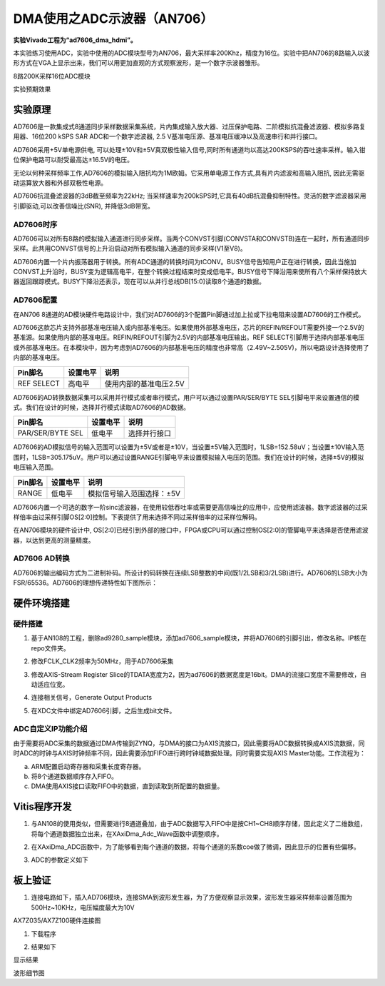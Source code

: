 DMA使用之ADC示波器（AN706）
=============================

**实验Vivado工程为“ad7606_dma_hdmi”。**

本实验练习使用ADC，实验中使用的ADC模块型号为AN706，最大采样率200Khz，精度为16位。实验中把AN706的8路输入以波形方式在VGA上显示出来，我们可以用更加直观的方式观察波形，是一个数字示波器雏形。

.. image:: images/18_media/image1.png
      
8路200K采样16位ADC模块

.. image:: images/18_media/image2.png
      
实验预期效果

实验原理
--------

AD7606是一款集成式8通道同步采样数据采集系统，片内集成输入放大器、过压保护电路、二阶模拟抗混叠滤波器、模拟多路复用器、16位200 kSPS SAR ADC和一个数字滤波器, 2.5 V基准电压源、基准电压缓冲以及高速串行和并行接口。

AD7606采用+5V单电源供电, 可以处理±10V和±5V真双极性输入信号,同时所有通道均以高达200KSPS的吞吐速率采样。输入钳位保护电路可以耐受最高达±16.5V的电压。

无论以何种采样频率工作,AD7606的模拟输入阻抗均为1M欧姆。它采用单电源工作方式,具有片内滤波和高输入阻抗, 因此无需驱动运算放大器和外部双极性电源。

AD7606抗混叠滤波器的3dB截至频率为22kHz; 当采样速率为200kSPS时,它具有40dB抗混叠抑制特性。灵活的数字滤波器采用引脚驱动,可以改善信噪比(SNR), 并降低3dB带宽。

.. image:: images/18_media/image3.png
      
AD7606时序
~~~~~~~~~~

.. image:: images/18_media/image4.png
      
AD7606可以对所有8路的模拟输入通道进行同步采样。当两个CONVST引脚(CONVSTA和CONVSTB)连在一起时，所有通道同步采样。此共用CONVST信号的上升沿启动对所有模拟输入通道的同步采样(V1至V8)。

AD7606内置一个片内振荡器用于转换。所有ADC通道的转换时间为tCONV。BUSY信号告知用户正在进行转换，因此当施加CONVST上升沿时，BUSY变为逻辑高电平，在整个转换过程结束时变成低电平。BUSY信号下降沿用来使所有八个采样保持放大器返回跟踪模式。BUSY下降沿还表示，现在可以从并行总线DB[15:0]读取8个通道的数据。

AD7606配置
~~~~~~~~~~

在AN706 8通道的AD模块硬件电路设计中，我们对AD7606的3个配置Pin脚通过加上拉或下拉电阻来设置AD7606的工作模式。

AD7606这款芯片支持外部基准电压输入或内部基准电压。如果使用外部基准电压，芯片的REFIN/REFOUT需要外接一个2.5V的基准源。如果使用内部的基准电压。REFIN/REFOUT引脚为2.5V的内部基准电压输出。REF
SELECT引脚用于选择内部基准电压或外部基准电压。在本模块中，因为考虑到AD7606的内部基准电压的精度也非常高（2.49V~2.505V)，所以电路设计选择使用了内部的基准电压。

+---------------------+---------------+--------------------------------+
| **Pin脚名**         | **设置电平**  | **说明**                       |
+=====================+===============+================================+
| REF SELECT          | 高电平        | 使用内部的基准电压2.5V         |
+---------------------+---------------+--------------------------------+

AD7606的AD转换数据采集可以采用并行模式或者串行模式，用户可以通过设置PAR/SER/BYTE SEL引脚电平来设置通信的模式。我们在设计的时候，选择并行模式读取AD7606的AD数据。

+-----------------------+--------------+-------------------------------+
| **Pin脚名**           | **设置电平** | **说明**                      |
+=======================+==============+===============================+
| PAR/SER/BYTE SEL      | 低电平       | 选择并行接口                  |
+-----------------------+--------------+-------------------------------+

AD7606的AD模拟信号的输入范围可以设置为±5V或者是±10V，当设置±5V输入范围时，1LSB=152.58uV；当设置±10V输入范围时，1LSB=305.175uV。用户可以通过设置RANGE引脚电平来设置模拟输入电压的范围。我们在设计的时候，选择±5V的模拟电压输入范围。

+-----------------------+--------------+-------------------------------+
| **Pin脚名**           | **设置电平** | **说明**                      |
+=======================+==============+===============================+
| RANGE                 | 低电平       | 模拟信号输入范围选择：±5V     |
+-----------------------+--------------+-------------------------------+

AD7606内置一个可选的数字一阶sinc滤波器，在使用较低吞吐率或需要更高信噪比的应用中，应使用滤波器。数字滤波器的过采样倍率由过采样引脚OS[2:0]控制。下表提供了用来选择不同过采样倍率的过采样位解码。

.. image:: images/18_media/image5.png
      
在AN706模块的硬件设计中, OS[2:0]已经引到外部的接口中，FPGA或CPU可以通过控制OS[2:0]的管脚电平来选择是否使用滤波器，以达到更高的测量精度。

AD7606 AD转换
~~~~~~~~~~~~~

AD7606的输出编码方式为二进制补码。所设计的码转换在连续LSB整数的中间(既1/2LSB和3/2LSB)进行。AD7606的LSB大小为FSR/65536。AD7606的理想传递特性如下图所示：

.. image:: images/18_media/image6.png
      
硬件环境搭建
------------

.. image:: images/18_media/image7.png

硬件搭建
~~~~~~~~

1. 基于AN108的工程，删除ad9280_sample模块，添加ad7606_sample模块，并将AD7606的引脚引出，修改名称。IP核在repo文件夹。

.. image:: images/18_media/image8.png
      
2. 修改FCLK_CLK2频率为50MHz，用于AD7606采集

.. image:: images/18_media/image9.png
      
3. 修改AXIS-Stream Register Slice的TDATA宽度为2，因为ad7606的数据宽度是16bit。DMA的流接口宽度不需要修改，自动适应位宽。

.. image:: images/18_media/image10.png
      
4. 连接相关信号，Generate Output Products

.. image:: images/18_media/image11.png
      
5. 在XDC文件中绑定AD7606引脚，之后生成bit文件。

ADC自定义IP功能介绍
~~~~~~~~~~~~~~~~~~~

由于需要将ADC采集的数据通过DMA传输到ZYNQ，与DMA的接口为AXIS流接口，因此需要将ADC数据转换成AXIS流数据，同时ADC的时钟与AXIS时钟频率不同，因此需要添加FIFO进行跨时钟域数据处理。同时需要实现AXIS Master功能。工作流程为：

a. ARM配置启动寄存器和采集长度寄存器。

b. 将8个通道数据顺序存入FIFO。

c. DMA使用AXIS接口读取FIFO中的数据，直到读取到所配置的数据量。

Vitis程序开发
-------------

1. 与AN108的使用类似，但需要进行8通道叠加，由于ADC数据写入FIFO中是按CH1~CH8顺序存储，因此定义了二维数组，将每个通道数据独立出来，在XAxiDma_Adc_Wave函数中调整顺序。

.. image:: images/18_media/image12.png
      
2. 在XAxiDma_ADC函数中，为了能够看到每个通道的数据，将每个通道的系数coe做了微调，因此显示的位置有些偏移。

.. image:: images/18_media/image13.png
      
3. ADC的参数定义如下

.. image:: images/18_media/image14.png
      
板上验证
--------

1. 连接电路如下，插入AD706模块，连接SMA到波形发生器，为了方便观察显示效果，波形发生器采样频率设置范围为500Hz~10KHz，电压幅度最大为10V

.. image:: images/18_media/image15.png
      
AX7Z035/AX7Z100硬件连接图

1. 下载程序

.. image:: images/18_media/image16.png
      
2. 结果如下

.. image:: images/18_media/image17.jpeg
      
显示结果

.. image:: images/18_media/image18.png
      
波形细节图
